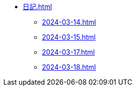 * xref:日記.adoc[]
** xref:2024-03-14.adoc[]
** xref:2024-03-15.adoc[]
** xref:2024-03-17.adoc[]
** xref:2024-03-18.adoc[]

